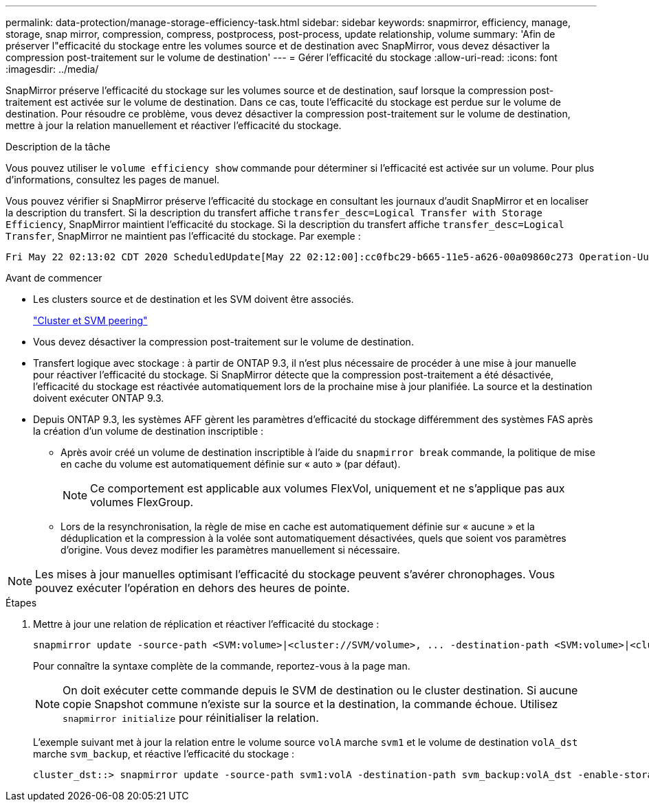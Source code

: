---
permalink: data-protection/manage-storage-efficiency-task.html 
sidebar: sidebar 
keywords: snapmirror, efficiency, manage, storage, snap mirror, compression, compress, postprocess, post-process, update relationship, volume 
summary: 'Afin de préserver l"efficacité du stockage entre les volumes source et de destination avec SnapMirror, vous devez désactiver la compression post-traitement sur le volume de destination' 
---
= Gérer l'efficacité du stockage
:allow-uri-read: 
:icons: font
:imagesdir: ../media/


[role="lead"]
SnapMirror préserve l'efficacité du stockage sur les volumes source et de destination, sauf lorsque la compression post-traitement est activée sur le volume de destination. Dans ce cas, toute l'efficacité du stockage est perdue sur le volume de destination. Pour résoudre ce problème, vous devez désactiver la compression post-traitement sur le volume de destination, mettre à jour la relation manuellement et réactiver l'efficacité du stockage.

.Description de la tâche
Vous pouvez utiliser le `volume efficiency show` commande pour déterminer si l'efficacité est activée sur un volume. Pour plus d'informations, consultez les pages de manuel.

Vous pouvez vérifier si SnapMirror préserve l'efficacité du stockage en consultant les journaux d'audit SnapMirror et en localiser la description du transfert. Si la description du transfert affiche `transfer_desc=Logical Transfer with Storage Efficiency`, SnapMirror maintient l'efficacité du stockage. Si la description du transfert affiche `transfer_desc=Logical Transfer`, SnapMirror ne maintient pas l'efficacité du stockage. Par exemple :

[listing]
----
Fri May 22 02:13:02 CDT 2020 ScheduledUpdate[May 22 02:12:00]:cc0fbc29-b665-11e5-a626-00a09860c273 Operation-Uuid=39fbcf48-550a-4282-a906-df35632c73a1 Group=none Operation-Cookie=0 action=End source=<sourcepath> destination=<destpath> status=Success bytes_transferred=117080571 network_compression_ratio=1.0:1 transfer_desc=Logical Transfer - Optimized Directory Mode
----
.Avant de commencer
* Les clusters source et de destination et les SVM doivent être associés.
+
https://docs.netapp.com/us-en/ontap-system-manager-classic/peering/index.html["Cluster et SVM peering"^]

* Vous devez désactiver la compression post-traitement sur le volume de destination.
* Transfert logique avec stockage : à partir de ONTAP 9.3, il n'est plus nécessaire de procéder à une mise à jour manuelle pour réactiver l'efficacité du stockage. Si SnapMirror détecte que la compression post-traitement a été désactivée, l'efficacité du stockage est réactivée automatiquement lors de la prochaine mise à jour planifiée. La source et la destination doivent exécuter ONTAP 9.3.
* Depuis ONTAP 9.3, les systèmes AFF gèrent les paramètres d'efficacité du stockage différemment des systèmes FAS après la création d'un volume de destination inscriptible :
+
** Après avoir créé un volume de destination inscriptible à l'aide du `snapmirror break` commande, la politique de mise en cache du volume est automatiquement définie sur « auto » (par défaut).
+
[NOTE]
====
Ce comportement est applicable aux volumes FlexVol, uniquement et ne s'applique pas aux volumes FlexGroup.

====
** Lors de la resynchronisation, la règle de mise en cache est automatiquement définie sur « aucune » et la déduplication et la compression à la volée sont automatiquement désactivées, quels que soient vos paramètres d'origine. Vous devez modifier les paramètres manuellement si nécessaire.




[NOTE]
====
Les mises à jour manuelles optimisant l'efficacité du stockage peuvent s'avérer chronophages. Vous pouvez exécuter l'opération en dehors des heures de pointe.

====
.Étapes
. Mettre à jour une relation de réplication et réactiver l'efficacité du stockage :
+
[source, cli]
----
snapmirror update -source-path <SVM:volume>|<cluster://SVM/volume>, ... -destination-path <SVM:volume>|<cluster://SVM/volume>, ... -enable-storage-efficiency true
----
+
Pour connaître la syntaxe complète de la commande, reportez-vous à la page man.

+
[NOTE]
====
On doit exécuter cette commande depuis le SVM de destination ou le cluster destination. Si aucune copie Snapshot commune n'existe sur la source et la destination, la commande échoue. Utilisez `snapmirror initialize` pour réinitialiser la relation.

====
+
L'exemple suivant met à jour la relation entre le volume source `volA` marche `svm1` et le volume de destination `volA_dst` marche `svm_backup`, et réactive l'efficacité du stockage :

+
[listing]
----
cluster_dst::> snapmirror update -source-path svm1:volA -destination-path svm_backup:volA_dst -enable-storage-efficiency true
----

